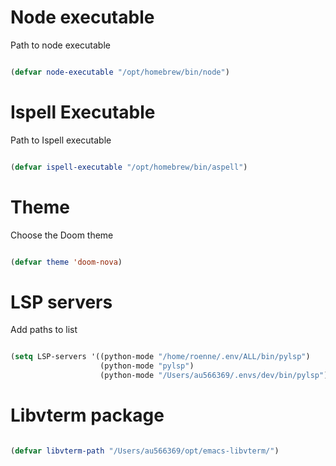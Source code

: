 #+STARTUP: overview

* Node executable

Path to node executable

#+begin_src emacs-lisp

  (defvar node-executable "/opt/homebrew/bin/node")
  
#+end_src



* Ispell Executable

Path to Ispell executable

#+begin_src emacs-lisp

  (defvar ispell-executable "/opt/homebrew/bin/aspell")
  
#+end_src


* Theme

Choose the Doom theme

#+begin_src emacs-lisp

  (defvar theme 'doom-nova)

#+end_src


* LSP servers

Add paths to list

#+begin_src emacs-lisp

  (setq LSP-servers '((python-mode "/home/roenne/.env/ALL/bin/pylsp")
                      (python-mode "pylsp")
                      (python-mode "/Users/au566369/.envs/dev/bin/pylsp")))

#+end_src


* Libvterm package

#+begin_src emacs-lisp

  (defvar libvterm-path "/Users/au566369/opt/emacs-libvterm/")

#+end_src


